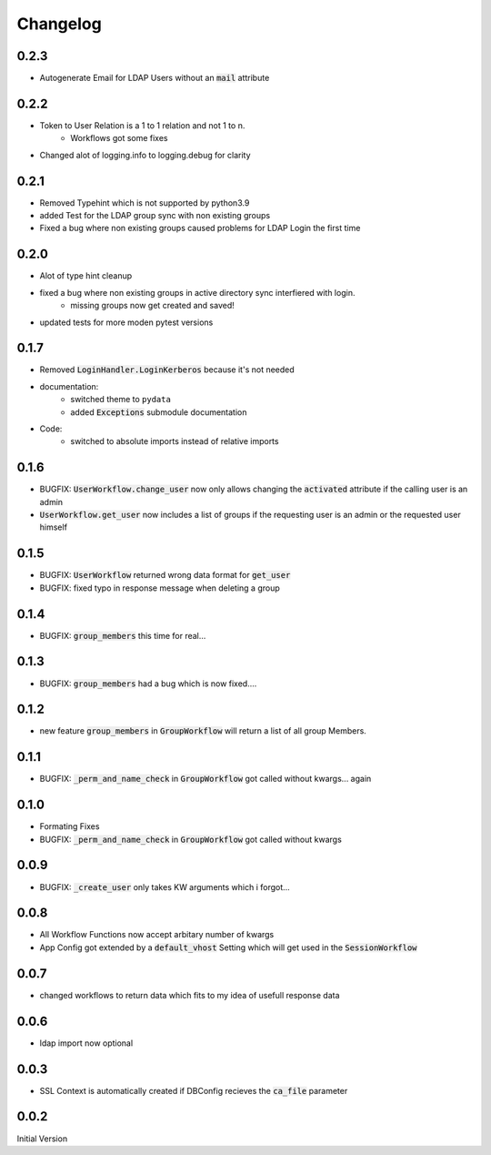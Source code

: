 Changelog
=============

0.2.3
------
* Autogenerate Email for LDAP Users without an :code:`mail` attribute


0.2.2
------
* Token to User Relation is a 1 to 1 relation and not 1 to n.
   * Workflows got some fixes
* Changed alot of logging.info to logging.debug for clarity

0.2.1
------
* Removed Typehint which is not supported by python3.9
* added Test for the LDAP group sync with non existing groups
* Fixed a bug where non existing groups caused problems for LDAP Login the first time

0.2.0
-------
* Alot of type hint cleanup
* fixed a bug where non existing groups in active directory sync interfiered with login.
   * missing groups now get created and saved!
* updated tests for more moden pytest versions

0.1.7
-------
* Removed :code:`LoginHandler.LoginKerberos` because it's not needed
* documentation:
   * switched theme to ``pydata``
   * added :code:`Exceptions` submodule documentation
* Code:
   * switched to absolute imports instead of relative imports 

0.1.6
-------
* BUGFIX: :code:`UserWorkflow.change_user` now only allows changing the :code:`activated` attribute if the calling user is an admin
* :code:`UserWorkflow.get_user` now includes a list of groups if the requesting user is an admin or the requested user himself

0.1.5
-------
* BUGFIX: :code:`UserWorkflow` returned wrong data format for :code:`get_user`
* BUGFIX: fixed typo in response message when deleting a group

0.1.4
-------
* BUGFIX: :code:`group_members` this time for real...

0.1.3
-------
* BUGFIX: :code:`group_members` had a bug which is now fixed....

0.1.2
-------
* new feature :code:`group_members` in :code:`GroupWorkflow` will return a list of all group Members.

0.1.1
-------
* BUGFIX: :code:`_perm_and_name_check` in :code:`GroupWorkflow` got called without kwargs... again

0.1.0
-------
* Formating Fixes
* BUGFIX: :code:`_perm_and_name_check` in :code:`GroupWorkflow` got called without kwargs

0.0.9
-------
* BUGFIX: :code:`_create_user` only takes KW arguments which i forgot...

0.0.8
-------
* All Workflow Functions now accept arbitary number of kwargs
* App Config got extended by a :code:`default_vhost` Setting which will get used in the :code:`SessionWorkflow`

0.0.7
-------
* changed workflows to return data which fits to my idea of usefull response data

0.0.6
-------
* ldap import now optional

0.0.3
-------
* SSL Context is automatically created if DBConfig recieves the :code:`ca_file` parameter

0.0.2
-------
Initial Version